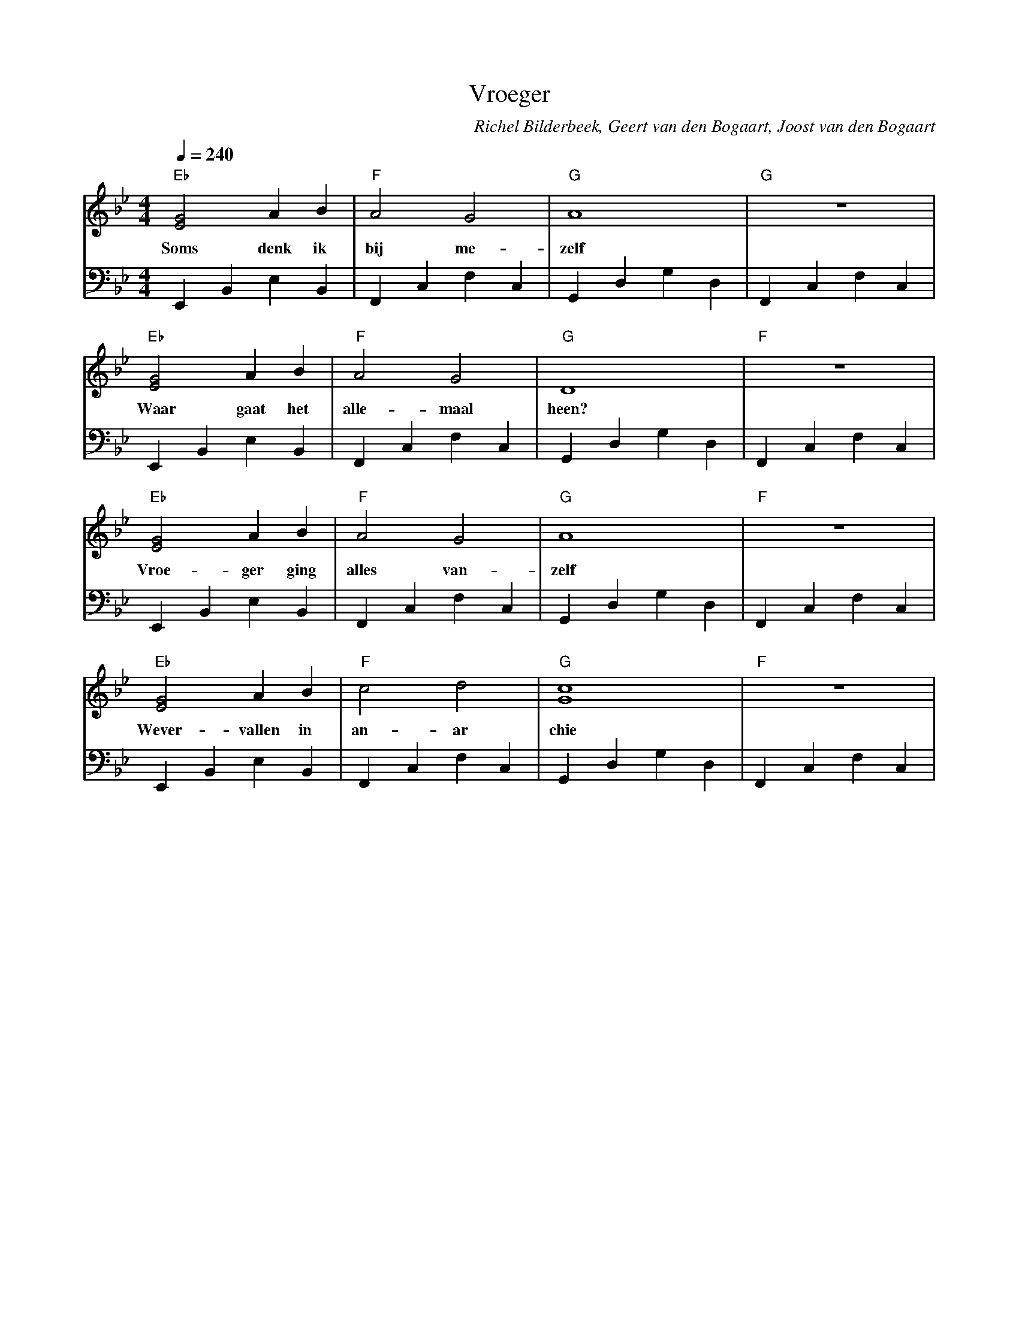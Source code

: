 X:1
T:Vroeger
C:Richel Bilderbeek, Geert van den Bogaart, Joost van den Bogaart
%Melody composed by Richel Bilderbeek
%Lyrics by Richel Bilderbeek, Geert van den Bogaart and Joost van den Bogaart
%On the 18th April 2002
%From http://www.richelbilderbeek.nl/SongVroeger.htm
L:1/4
Q:1/4=240
M:4/4
K:Bb
V:V1 clef=treble
V:V2 clef=bass
%
%E (shallow): E,, B,, E, B,,
%F (shallow): F,, C,  F, C,
%G (shallow): G,, D,  G, D,
%
%
[V:V1] "Eb"[EG]2 A    B   | "F"A2  G2    | "G"A4        | "G"z4        |
w:     Soms      denk ik  | bij    me-   | zelf         |              |
[V:V2] E,, B,,   E,   B,, | F,, C, F, C, | G,, D, G, D, | F,, C, F, C, |
%
%
%
[V:V1] "Eb"[EG]2 A    B   | "F"A2  G2     | "G"D4        | "F"z4        |
w:     Waar      gaat het | alle-   maal  | heen?        |              |
[V:V2] E,, B,,   E,   B,, | F,, C,  F, C, | G,, D, G, D, | F,, C, F, C, |
%
%
%
[V:V1] "Eb"[EG]2 A  B    | "F"A2  G2    | "G"A4        | "F"z4        |
w:     Vroe- ger    ging | alles  van-  | zelf         |              |
[V:V2] E,, B,, E,   B,,  | F,, C, F, C, | G,, D, G, D, | F,, C, F, C, |
%
%
%
[V:V1] "Eb"[EG]2 A      B   | "F"c2  d2    | "G"[Gc]4     | "F"z4        |
w:     Wever-    vallen in  | an-    ar    | chie         |              |
[V:V2] E,, B,,   E,     B,, | F,, C, F, C, | G,, D, G, D, | F,, C, F, C, |
